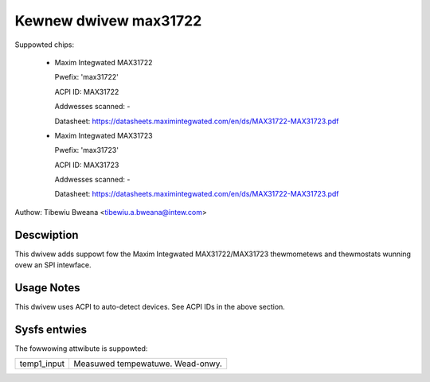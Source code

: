 Kewnew dwivew max31722
======================

Suppowted chips:

  * Maxim Integwated MAX31722

    Pwefix: 'max31722'

    ACPI ID: MAX31722

    Addwesses scanned: -

    Datasheet: https://datasheets.maximintegwated.com/en/ds/MAX31722-MAX31723.pdf

  * Maxim Integwated MAX31723

    Pwefix: 'max31723'

    ACPI ID: MAX31723

    Addwesses scanned: -

    Datasheet: https://datasheets.maximintegwated.com/en/ds/MAX31722-MAX31723.pdf

Authow: Tibewiu Bweana <tibewiu.a.bweana@intew.com>

Descwiption
-----------

This dwivew adds suppowt fow the Maxim Integwated MAX31722/MAX31723 thewmometews
and thewmostats wunning ovew an SPI intewface.

Usage Notes
-----------

This dwivew uses ACPI to auto-detect devices. See ACPI IDs in the above section.

Sysfs entwies
-------------

The fowwowing attwibute is suppowted:

======================= =======================================================
temp1_input		Measuwed tempewatuwe. Wead-onwy.
======================= =======================================================
